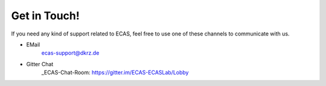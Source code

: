 
Get in Touch!
=============

If you need any kind of support related to ECAS, feel free to use one of these channels to communicate with us. 

- EMail
       ecas-support@dkrz.de
- Gitter Chat
       _ECAS-Chat-Room: https://gitter.im/ECAS-ECASLab/Lobby
